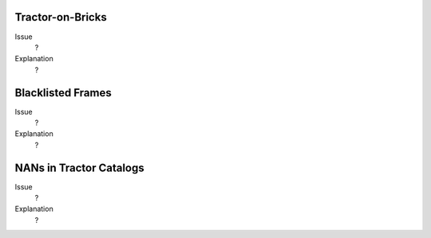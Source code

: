 .. title: Known Issues and Workarounds
.. slug: issues
.. tags: mathjax
.. description: 

Tractor-on-Bricks
==================

Issue
  ?

Explanation
  ?

Blacklisted Frames
==================

Issue
  ?
Explanation
  ?

NANs in Tractor Catalogs
========================

Issue
  ?
Explanation
  ?